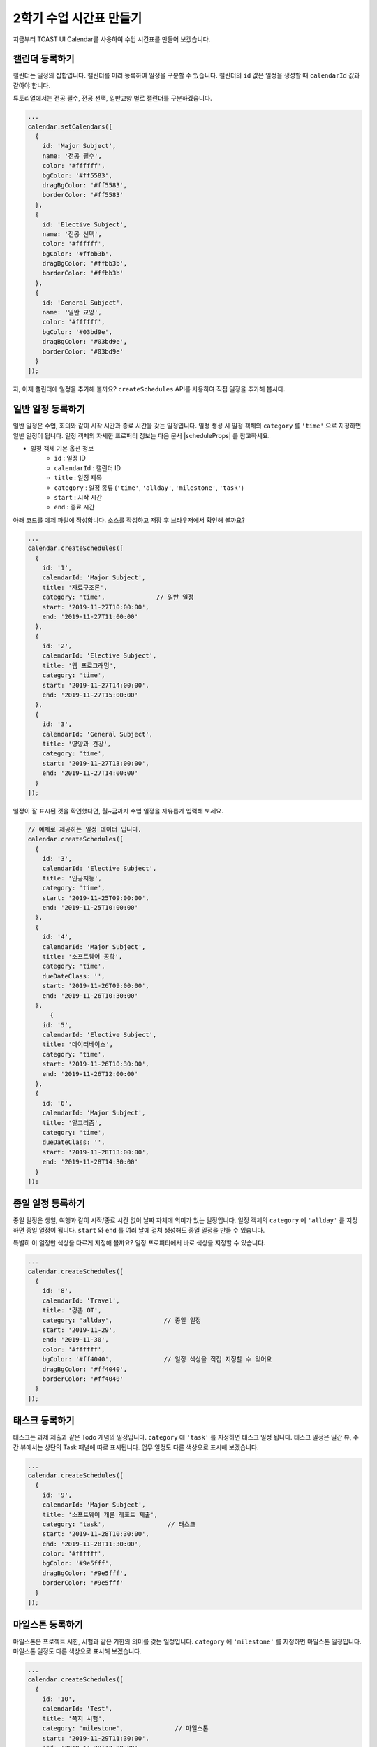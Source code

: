 ######################################
2학기 수업 시간표 만들기
######################################

지금부터 TOAST UI Calendar를 사용하여 수업 시간표를 만들어 보겠습니다.

캘린더 등록하기
================================================================
캘린더는 일정의 집합입니다. 캘린더를 미리 등록하여 일정을 구분할 수 있습니다.
캘린더의 ``id`` 값은 일정을 생성할 때 ``calendarId`` 값과 같아야 합니다.

튜토리얼에서는 전공 필수, 전공 선택, 일반교양 별로 캘린더를 구분하겠습니다.

.. code-block:: js

  ...
  calendar.setCalendars([
    {
      id: 'Major Subject',
      name: '전공 필수',
      color: '#ffffff',
      bgColor: '#ff5583',
      dragBgColor: '#ff5583',
      borderColor: '#ff5583'
    },
    {
      id: 'Elective Subject',
      name: '전공 선택',
      color: '#ffffff',
      bgColor: '#ffbb3b',
      dragBgColor: '#ffbb3b',
      borderColor: '#ffbb3b'
    },
    {
      id: 'General Subject',
      name: '일반 교양',
      color: '#ffffff',
      bgColor: '#03bd9e',
      dragBgColor: '#03bd9e',
      borderColor: '#03bd9e'
    }
  ]);

자, 이제 캘린더에 일정을 추가해 볼까요? ``createSchedules`` API를 사용하여 직접 일정을 추가해 봅시다.

일반 일정 등록하기
==========================================

일반 일정은 수업, 회의와 같이 시작 시간과 종료 시간을 갖는 일정입니다.
일정 생성 시 일정 객체의 ``category`` 를 ``'time'`` 으로 지정하면 일반 일정이 됩니다.
일정 객체의 자세한 프로퍼티 정보는 다음 문서 |scheduleProps| 를 참고하세요.

.. |scheduleProps| raw:: html

  <a href="https://nhn.github.io/tui.calendar/latest/Schedule" target="_blank">일정 객체</a>

* 일정 객체 기본 옵션 정보
    * ``id`` : 일정 ID
    * ``calendarId`` : 캘린더 ID
    * ``title`` : 일정 제목
    * ``category`` : 일정 종류 (``'time'``, ``'allday'``, ``'milestone'``, ``'task'``)
    * ``start`` : 시작 시간
    * ``end`` : 종료 시간

아래 코드를 예제 파일에 작성합니다. 소스를 작성하고 저장 후 브라우저에서 확인해 볼까요?

.. code-block:: js

  ...
  calendar.createSchedules([
    {
      id: '1',
      calendarId: 'Major Subject',
      title: '자료구조론',
      category: 'time',              // 일반 일정
      start: '2019-11-27T10:00:00',
      end: '2019-11-27T11:00:00'
    },
    {
      id: '2',
      calendarId: 'Elective Subject',
      title: '웹 프로그래밍',
      category: 'time',
      start: '2019-11-27T14:00:00',
      end: '2019-11-27T15:00:00'
    },
    {
      id: '3',
      calendarId: 'General Subject',
      title: '영양과 건강',
      category: 'time',
      start: '2019-11-27T13:00:00',
      end: '2019-11-27T14:00:00'
    }
  ]);

일정이 잘 표시된 것을 확인했다면, 월~금까지 수업 일정을 자유롭게 입력해 보세요.

.. code-block:: js

  // 예제로 제공하는 일정 데이터 입니다.
  calendar.createSchedules([
    {
      id: '3',
      calendarId: 'Elective Subject',
      title: '인공지능',
      category: 'time',
      start: '2019-11-25T09:00:00',
      end: '2019-11-25T10:00:00'
    },
    {
      id: '4',
      calendarId: 'Major Subject',
      title: '소프트웨어 공학',
      category: 'time',
      dueDateClass: '',
      start: '2019-11-26T09:00:00',
      end: '2019-11-26T10:30:00'
    },
        {
      id: '5',
      calendarId: 'Elective Subject',
      title: '데이터베이스',
      category: 'time',
      start: '2019-11-26T10:30:00',
      end: '2019-11-26T12:00:00'
    },
    {
      id: '6',
      calendarId: 'Major Subject',
      title: '알고리즘',
      category: 'time',
      dueDateClass: '',
      start: '2019-11-28T13:00:00',
      end: '2019-11-28T14:30:00'
    }
  ]);

종일 일정 등록하기
===========================================

종일 일정은 생일, 여행과 같이 시작/종료 시간 없이 날짜 자체에 의미가 있는 일정입니다.
일정 객체의 ``category`` 에 ``'allday'`` 를 지정하면 종일 일정이 됩니다.
``start`` 와 ``end`` 를 여러 날에 걸쳐 생성해도 종일 일정을 만들 수 있습니다.

특별히 이 일정만 색상을 다르게 지정해 볼까요? 일정 프로퍼티에서 바로 색상을 지정할 수 있습니다.

.. code-block:: js

  ...
  calendar.createSchedules([
    {
      id: '8',
      calendarId: 'Travel',
      title: '강촌 OT',
      category: 'allday',              // 종일 일정
      start: '2019-11-29',
      end: '2019-11-30',
      color: '#ffffff',
      bgColor: '#ff4040',              // 일정 색상을 직접 지정할 수 있어요
      dragBgColor: '#ff4040',
      borderColor: '#ff4040'
    }
  ]);

태스크 등록하기
======================================

태스크는 과제 제출과 같은 Todo 개념의 일정입니다. ``category`` 에 ``'task'`` 를 지정하면 태스크 일정 됩니다.
태스크 일정은 일간 뷰, 주간 뷰에서는 상단의 Task 패널에 따로 표시됩니다. 업무 일정도 다른 색상으로 표시해 보겠습니다.

.. code-block:: js

  ...
  calendar.createSchedules([
    {
      id: '9',
      calendarId: 'Major Subject',
      title: '소프트웨어 개론 레포트 제출',
      category: 'task',                 // 태스크
      start: '2019-11-28T10:30:00',
      end: '2019-11-28T11:30:00',
      color: '#ffffff',
      bgColor: '#9e5fff',
      dragBgColor: '#9e5fff',
      borderColor: '#9e5fff'
    }
  ]);


마일스톤 등록하기
===============================================================

마일스톤은 프로젝트 시한, 시험과 같은 기한의 의미를 갖는 일정입니다. ``category`` 에 ``'milestone'`` 를 지정하면 마일스톤 일정입니다.
마일스톤 일정도 다른 색상으로 표시해 보겠습니다.

.. code-block:: js

  ...
  calendar.createSchedules([
    {
      id: '10',
      calendarId: 'Test',
      title: '쪽지 시험',
      category: 'milestone',              // 마일스톤
      start: '2019-11-29T11:30:00',
      end: '2019-11-29T12:00:00',
      color: '#bbdc00',
      bgColor: '#ffffff',
      dragBgColor: '#ffffff',
      borderColor: '#ffffff'
    }
  ]);

이제 여러분은 캘린더에 새 일정을 추가하고 색깔도 지정할 수 있습니다.


결과 화면
==============================

.. image:: _static/images/step04.png


